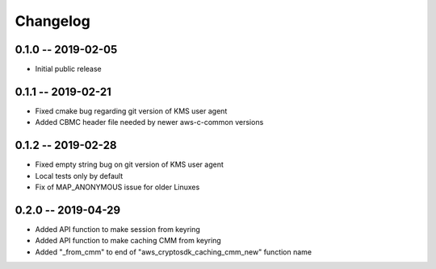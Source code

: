 *********
Changelog
*********

0.1.0 -- 2019-02-05
===================
* Initial public release

0.1.1 -- 2019-02-21
===================
* Fixed cmake bug regarding git version of KMS user agent
* Added CBMC header file needed by newer aws-c-common versions

0.1.2 -- 2019-02-28
===================
* Fixed empty string bug on git version of KMS user agent
* Local tests only by default
* Fix of MAP_ANONYMOUS issue for older Linuxes

0.2.0 -- 2019-04-29
===================
* Added API function to make session from keyring
* Added API function to make caching CMM from keyring
* Added "_from_cmm" to end of "aws_cryptosdk_caching_cmm_new" function name
